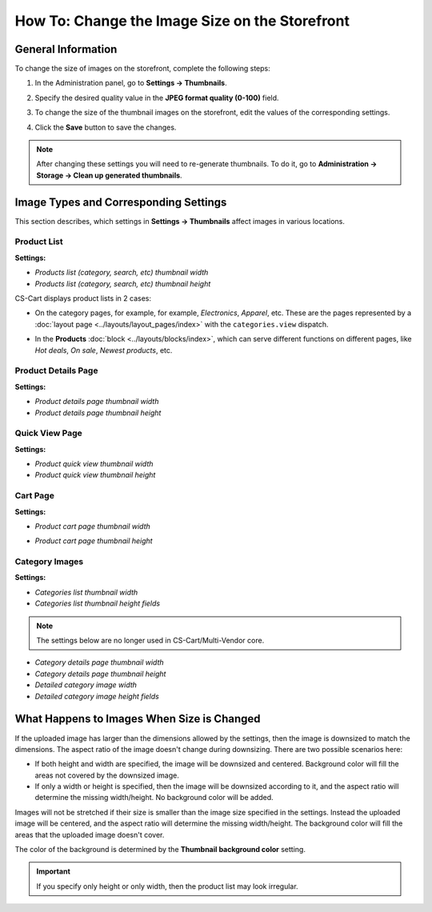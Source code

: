 ***********************************************
How To: Change the Image Size on the Storefront
***********************************************

===================
General Information
===================

To change the size of images on the storefront, complete the following steps:

1. In the Administration panel, go to **Settings → Thumbnails**.

   .. image:: img/change_image_size.png
        :align: center
        :alt: Fill in the fields in the Thumbnails settings to specify thumbnail size on various pages.

2. Specify the desired quality value in the **JPEG format quality (0-100)** field.

3. To change the size of the thumbnail images on the storefront, edit the values of the corresponding settings.

4. Click the **Save** button to save the changes.

.. note::

    After changing these settings you will need to re-generate thumbnails. To do it, go to **Administration → Storage → Clean up generated thumbnails**.

======================================
Image Types and Corresponding Settings
======================================

This section describes, which settings in **Settings → Thumbnails** affect images in various locations.

------------
Product List
------------

**Settings:**

* *Products list (category, search, etc) thumbnail width*

* *Products list (category, search, etc) thumbnail height*

CS-Cart displays product lists in 2 cases:

* On the category pages, for example, for example, *Electronics*, *Apparel*, etc. These are the pages represented by a :doc:`layout page <../layouts/layout_pages/index>` with the ``categories.view`` dispatch.

  .. image:: img/change_image_size_02.png
      :align: center
      :alt: Products lists thumbnails on the storefront.

* In the **Products** :doc:`block <../layouts/blocks/index>`, which can serve different functions on different pages, like *Hot deals*, *On sale*, *Newest products*, etc.

  .. image:: img/change_image_size_03.png
      :align: center
      :alt: Products lists thumbnails on the storefront.

--------------------
Product Details Page
--------------------

**Settings:**

* *Product details page thumbnail width*

* *Product details page thumbnail height*

.. image:: img/change_image_size_04.png
    :align: center
    :alt: Product details page thumbnails on the storefront.

---------------
Quick View Page
---------------

**Settings:**

* *Product quick view thumbnail width*

* *Product quick view thumbnail height*

.. image:: img/change_image_size_05.png
    :align: center
    :alt: Product quick view page thumbnails on the storefront.

---------
Cart Page
---------

**Settings:** 

* *Product cart page thumbnail width*

* *Product cart page thumbnail height*

  .. image:: img/change_image_size_06.png
      :align: center
      :alt: Cart page thumbnails on the storefront.

---------------
Category Images
---------------

**Settings:**

* *Categories list thumbnail width*

* *Categories list thumbnail height fields*

.. image:: img/change_image_size_07.png
    :align: center
    :alt: Category lists thumbnails on the storefront.

.. note::

    The settings below are no longer used in CS-Cart/Multi-Vendor core.

* *Category details page thumbnail width*

* *Category details page thumbnail height*

* *Detailed category image width*

* *Detailed category image height fields*

===========================================
What Happens to Images When Size is Changed
===========================================

If the uploaded image has larger than the dimensions allowed by the settings, then the image is downsized to match the dimensions. The aspect ratio of the image doesn't change during downsizing. There are two possible scenarios here:

* If both height and width are specified, the image will be downsized and centered. Background color will fill the areas not covered by the downsized image.

* If only a width or height is specified, then the image will be downsized according to it, and the aspect ratio will determine the missing width/height. No background color will be added.

Images will not be stretched if their size is smaller than the image size specified in the settings. Instead the uploaded image will be centered, and the aspect ratio will determine the missing width/height. The background color will fill the areas that the uploaded image doesn't cover. 

The color of the background is determined by the **Thumbnail background color** setting.

.. important::

    If you specify only height or only width, then the product list may look irregular.

.. image:: img/change_image_size_08.png
    :align: center
    :alt: Products list with only one size added looks irregular.
